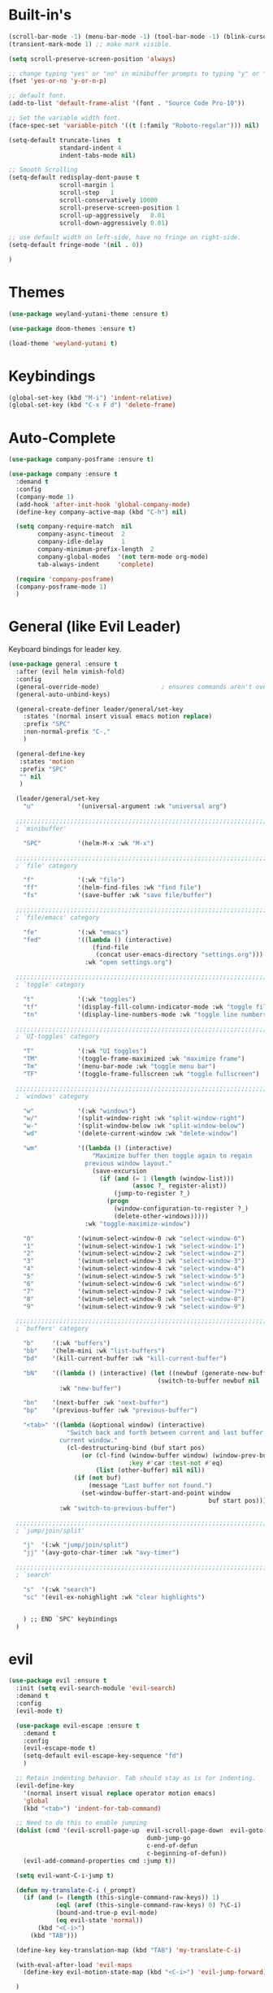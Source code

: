 #+STARTUP: showall

* Built-in's
#+begin_src emacs-lisp
(scroll-bar-mode -1) (menu-bar-mode -1) (tool-bar-mode -1) (blink-cursor-mode 0)
(transient-mark-mode 1) ;; make mark visible. 

(setq scroll-preserve-screen-position 'always)

;; change typing "yes" or "no" in minibuffer prompts to typing "y" or "n".
(fset 'yes-or-no 'y-or-n-p)

;; default font.
(add-to-list 'default-frame-alist '(font . "Source Code Pro-10"))

;; Set the variable width font.
(face-spec-set 'variable-pitch '((t (:family "Roboto-regular"))) nil)

(setq-default truncate-lines  t
              standard-indent 4
              indent-tabs-mode nil)

;; Smooth Scrolling
(setq-default redisplay-dont-pause t
              scroll-margin 1
              scroll-step   1
              scroll-conservatively 10000
              scroll-preserve-screen-position 1
              scroll-up-aggressively   0.01
              scroll-down-aggressively 0.01)

;; use default width on left-side, have no fringe on right-side.
(setq-default fringe-mode '(nil . 0))

)
#+end_src

* Themes
#+begin_src emacs-lisp
(use-package weyland-yutani-theme :ensure t)

(use-package doom-themes :ensure t)

(load-theme 'weyland-yutani t)
#+end_src

* Keybindings
#+begin_src emacs-lisp
(global-set-key (kbd "M-i") 'indent-relative)
(global-set-key (kbd "C-x F d") 'delete-frame)
#+end_src

* Auto-Complete 
#+begin_src emacs-lisp
(use-package company-posframe :ensure t)

(use-package company :ensure t
  :demand t
  :config
  (company-mode 1)
  (add-hook 'after-init-hook 'global-company-mode)
  (define-key company-active-map (kbd "C-h") nil)

  (setq company-require-match  nil
        company-async-timeout  2
        company-idle-delay     1
        company-minimum-prefix-length  2
        company-global-modes  '(not term-mode org-mode)
        tab-always-indent     'complete)

  (require 'company-posframe)
  (company-posframe-mode 1)
  )
#+end_src

* General (like Evil Leader)
Keyboard bindings for leader key.
#+begin_src emacs-lisp
(use-package general :ensure t
  :after (evil helm vimish-fold)
  :config
  (general-override-mode)                 ; ensures commands aren't overidden
  (general-auto-unbind-keys)

  (general-create-definer leader/general/set-key
    :states '(normal insert visual emacs motion replace)
    :prefix "SPC"
    :non-normal-prefix "C-,"
    )

  (general-define-key
   :states 'motion
   :prefix "SPC"
   "" nil
   )

  (leader/general/set-key
    "u"            '(universal-argument :wk "universal arg")

  ;;;;;;;;;;;;;;;;;;;;;;;;;;;;;;;;;;;;;;;;;;;;;;;;;;;;;;;;;;;;;;;;;;;;;;;;;;;;;;;; 
  ; `minibuffer'

    "SPC"          '(helm-M-x :wk "M-x")
    
  ;;;;;;;;;;;;;;;;;;;;;;;;;;;;;;;;;;;;;;;;;;;;;;;;;;;;;;;;;;;;;;;;;;;;;;;;;;;;;;;; 
  ; `file' category

    "f"            '(:wk "file")                   
    "ff"           '(helm-find-files :wk "find file")
    "fs"           '(save-buffer :wk "save file/buffer")

  ;;;;;;;;;;;;;;;;;;;;;;;;;;;;;;;;;;;;;;;;;;;;;;;;;;;;;;;;;;;;;;;;;;;;;;;;;;;;;;;; 
  ; `file/emacs' category

    "fe"           '(:wk "emacs")
    "fed"          '((lambda () (interactive) 
                       (find-file 
                        (concat user-emacs-directory "settings.org"))) 
                     :wk "open settings.org")

  ;;;;;;;;;;;;;;;;;;;;;;;;;;;;;;;;;;;;;;;;;;;;;;;;;;;;;;;;;;;;;;;;;;;;;;;;;;;;;;;; 
  ; `toggle' category

    "t"            '(:wk "toggles")
    "tf"           '(display-fill-column-indicator-mode :wk "toggle fill column indicator")
    "tn"           '(display-line-numbers-mode :wk "toggle line numbers")

  ;;;;;;;;;;;;;;;;;;;;;;;;;;;;;;;;;;;;;;;;;;;;;;;;;;;;;;;;;;;;;;;;;;;;;;;;;;;;;;;; 
  ; `UI-toggles' category

    "T"            '(:wk "UI toggles")
    "TM"           '(toggle-frame-maximized :wk "maximize frame")
    "Tm"           '(menu-bar-mode :wk "toggle menu bar")
    "TF"           '(toggle-frame-fullscreen :wk "toggle fullscreen")
    
  ;;;;;;;;;;;;;;;;;;;;;;;;;;;;;;;;;;;;;;;;;;;;;;;;;;;;;;;;;;;;;;;;;;;;;;;;;;;;;;;; 
  ; `windows' category

    "w"            '(:wk "windows")
    "w/"           '(split-window-right :wk "split-window-right")
    "w-"           '(split-window-below :wk "split-window-below")
    "wd"           '(delete-current-window :wk "delete-window")
    
    "wm"           '((lambda () (interactive)
                       "Maximize buffer then toggle again to regain
                     previous window layout."
                       (save-excursion
                         (if (and (= 1 (length (window-list)))
                                  (assoc ?_ register-alist))
                             (jump-to-register ?_)
                           (progn
                             (window-configuration-to-register ?_)
                             (delete-other-windows))))) 
                     :wk "toggle-maximize-window")

    "0"            '(winum-select-window-0 :wk "select-window-0")
    "1"            '(winum-select-window-1 :wk "select-window-1")
    "2"            '(winum-select-window-2 :wk "select-window-2")
    "3"            '(winum-select-window-3 :wk "select-window-3")
    "4"            '(winum-select-window-4 :wk "select-window-4")
    "5"            '(winum-select-window-5 :wk "select-window-5")
    "6"            '(winum-select-window-6 :wk "select-window-6")
    "7"            '(winum-select-window-7 :wk "select-window-7")
    "8"            '(winum-select-window-8 :wk "select-window-8")
    "9"            '(winum-select-window-9 :wk "select-window-9")

  ;;;;;;;;;;;;;;;;;;;;;;;;;;;;;;;;;;;;;;;;;;;;;;;;;;;;;;;;;;;;;;;;;;;;;;;;;;;;;;;; 
  ; `buffers' category

    "b"     '(:wk "buffers")
    "bb"    '(helm-mini :wk "list-buffers")
    "bd"    '(kill-current-buffer :wk "kill-current-buffer")

    "bN"    '((lambda () (interactive) (let ((newbuf (generate-new-buffer "untitled")))
                                         (switch-to-buffer newbuf nil 'force-same-window)))
              :wk "new-buffer")

    "bn"    '(next-buffer :wk "next-buffer")
    "bp"    '(previous-buffer :wk "previous-buffer")
    
    "<tab>" '((lambda (&optional window) (interactive) 
                "Switch back and forth between current and last buffer in the
              current window."
                (cl-destructuring-bind (buf start pos)
                    (or (cl-find (window-buffer window) (window-prev-buffers)
                                 :key #'car :test-not #'eq)
                        (list (other-buffer) nil nil))
                  (if (not buf)
                      (message "Last buffer not found.")
                    (set-window-buffer-start-and-point window 
                                                       buf start pos)))) 
              :wk "switch-to-previous-buffer")

  ;;;;;;;;;;;;;;;;;;;;;;;;;;;;;;;;;;;;;;;;;;;;;;;;;;;;;;;;;;;;;;;;;;;;;;;;;;;;;;;; 
  ; `jump/join/split'

    "j"  '(:wk "jump/join/split")
    "jj" '(avy-goto-char-timer :wk "avy-timer")

  ;;;;;;;;;;;;;;;;;;;;;;;;;;;;;;;;;;;;;;;;;;;;;;;;;;;;;;;;;;;;;;;;;;;;;;;;;;;;;;;; 
  ; `search'

    "s"  '(:wk "search")
    "sc" '(evil-ex-nohighlight :wk "clear highlights")


    ) ;; END `SPC' keybindings
  )
#+end_src

* evil
#+begin_src emacs-lisp 
(use-package evil :ensure t
  :init (setq evil-search-module 'evil-search) 
  :demand t
  :config
  (evil-mode t)
  
  (use-package evil-escape :ensure t
    :demand t
    :config
    (evil-escape-mode t)
    (setq-default evil-escape-key-sequence "fd")
    )
  
  ;; Retain indenting behavior. Tab should stay as is for indenting.
  (evil-define-key
    '(normal insert visual replace operator motion emacs)
    'global
    (kbd "<tab>") 'indent-for-tab-command)

  ;; Need to do this to enable jumping
  (dolist (cmd '(evil-scroll-page-up  evil-scroll-page-down  evil-goto-definition 
                                      dumb-jump-go
                                      c-end-of-defun
                                      c-beginning-of-defun))
    (evil-add-command-properties cmd :jump t))
  
  (setq evil-want-C-i-jump t)

  (defun my-translate-C-i (_prompt)
    (if (and (= (length (this-single-command-raw-keys)) 1)
             (eql (aref (this-single-command-raw-keys) 0) ?\C-i)
             (bound-and-true-p evil-mode)
             (eq evil-state 'normal))
        (kbd "<C-i>")
      (kbd "TAB")))

  (define-key key-translation-map (kbd "TAB") 'my-translate-C-i)

  (with-eval-after-load 'evil-maps
    (define-key evil-motion-state-map (kbd "<C-i>") 'evil-jump-forward)) 

  )
#+end_src


* helm
#+begin_src emacs-lisp
(use-package helm
  :demand t
  :config
  (global-set-key (kbd "M-x") 'helm-M-x)
  (setq helm-autoresize-max-height 30)
  (setq helm-autoresize-min-height 30)

  ;; Always display buffer on bottom
  (setq helm-always-two-windows nil)
  (setq helm-display-buffer-default-height 23)
  (setq helm-default-display-buffer-functions '(display-buffer-in-side-window))
  )
#+end_src


* Which-key
#+begin_src emacs-lisp
(use-package which-key :ensure t
  :init 
  (setq which-key-idle-delay 0.4)

  :demand t
  :config (which-key-mode)
  (mapc '(lambda (mode)
           (which-key-declare-prefixes-for-mode mode
             "C-c r" "rtags"))
        '(c++-mode c-mode))

  (push '(("\\(.*\\) 0" . "winum-select-window-0") . ("\\1 0..9" . "window 0..9"))
        which-key-replacement-alist)
  (push '((nil . "winum-select-window-[1-9]") . t) which-key-replacement-alist)
  
  (defun delete-current-window (&optional arg)
    "Delete the current window.
    If the universal prefix argument is used then kill the buffer too."
    (interactive "P")
    (if (equal '(4) arg)
        (kill-buffer-and-window)
      (delete-window)))
  )
#+end_src

* winum
  Number windows
#+begin_src emacs-lisp
(use-package winum :ensure t
:demand t
:config 
  (winum-mode)
  )
#+end_src

* avy
  "Package for jumping to visible text using a char-based decision tree."
#+begin_src emacs-lisp
(use-package avy :ensure t
:config
  (avy-setup-default)
  (setq avy-all-windows nil)
  )
#+end_src


* Programming
#+begin_src emacs-lisp
(use-package magit :ensure t)
#+end_src

** syntax highlighting
# Better syntax highlighting
#+begin_src emacs-lisp
(use-package tree-sitter :ensure t
  :init (add-hook 'tree-sitter-after-on-hook #'tree-sitter-hl-mode)
  :hook ((c-mode c++-mode) . tree-sitter-mode)
  )
(use-package tree-sitter-langs :ensure t)
#+end_src

** auto-complete
#+begin_src emacs-lisp
(use-package rtags
:config
  (setq rtags-completions-enabled t)
  (push 'company-rtags company-backends) ;; company-rtags is apart of rtags.
  )
#+end_src

** delimiters
#+begin_src emacs-lisp
(use-package rainbow-delimiters :ensure t
  :hook ((prog-mode) . rainbow-delimiters-mode)
  )
(use-package highlight-parentheses :ensure t
  :hook ((prog-mode) . #'highlight-parentheses-mode)
  :config 
  (setq hl-paren-colors '("#000000" ))
  (setq hl-paren-background-colors '("#8196B1" ))
  )
#+end_src

** code folding
#+begin_src emacs-lisp
(use-package vimish-fold :ensure t
  :after evil
  :init
  (setq vimish-fold-dir (expand-file-name "vimish-fold/" user-emacs-directory))
  :demand t
  :config
  (vimish-fold-global-mode 1))

(use-package hideshow
  :after vimish-fold
  :commands (hs-minor-mode
             hs-toggle-hiding)
  :hook (prog-mode . hs-minor-mode)
  :diminish hs-minor-mode
  :config

  (defun toggle-fold ()
    "Use `vimish-fold-toggle' if there's a fold at point.
  If not, use `hs-toggle-hiding' instead.
  If region is active, adds or removes vimish folds."
    (interactive)
    (if (region-active-p)
        (unless
            (ignore-errors (vimish-fold (region-beginning) (region-end)))
          (vimish-fold-delete))
      (unless (delq nil (mapcar #'vimish-fold--toggle (overlays-at (point))))
        (hs-toggle-hiding))))

  (bind-key "C-+" 'toggle-fold)

  (advice-add 'evil-toggle-fold :override #'toggle-fold)


  )

(use-package evil-vimish-fold :ensure t
  :after vimish-fold
  :hook ((prog-mode conf-mode text-mode) . evil-vimish-fold-mode))

#+end_src


** C/C++
#+begin_src emacs-lisp
(setq-default c-basic-offset  4
              c-default-style "linux")
#+end_src

*** rtags
#+begin_src emacs-lisp
  (use-package rtags
    ;; Note that if you recompile and create new compile_commands.json
    ;; you will need to run "rc -J ." for rtags to reflect the changes.
    ;; REMEMBER RTAGS DOES NOT WORK FOR PROJECTS INSIDE /tmp
    :init
    (add-hook  'c++-mode-hook  #'rtags-start-process-unless-running)
    (add-hook  'c-mode-hook    #'rtags-start-process-unless-running)
    (add-hook 'rtags-jump-hook 'evil-set-jump)

    (setq rtags-completions-enabled t)

    (setq lsp-enable-file-watchers nil)

    (defun my/c-c++-tags-find-symbol-at-point (&optional prefix)
      (interactive "P")
      (if (and (not (rtags-find-symbol-at-point prefix))
               rtags-last-request-not-indexed)
          (gtags-find-tag)))

    (defun my/c-c++-tags-find-references-at-point (&optional prefix)
      (interactive "P")
      (if (and (not (rtags-find-references-at-point prefix))
               rtags-last-request-not-indexed)
          (gtags-find-rtag)))

    (defun my/c-c++-tags-find-symbol ()
      (interactive)
      (call-interactively  'rtags-find-symbol))

    :config
    (rtags-enable-standard-keybindings)   ; enable C-c r bindings

    (advice-add 'rtags-show-in-other-window
                :around
                (lambda (oldfn &rest args)
                  (let ((window (selected-window)))
                    (apply oldfn args)
                    (run-at-time ".1 sec" nil `(lambda ()
                                                 (select-window (get-mru-window 'visible nil t))
                                                 (recenter)
                                                 (select-window ,window))))))

    (advice-add 'rtags-references-tree :after (lambda () (pop-to-buffer rtags-buffer-name)))

    (setq rtags-completions-enabled t)


    (defun rtags-peek-definition ()
      "Peek at definition at point using rtags."
      ;; toggle persp-mode, as this seems to break peek-func.
      (if (bound-and-true-p persp-mode)
          (persp-mode -1))
      ;; begin main section of rtags-peek-definition.
      (interactive)
      (let ((func (lambda ()
                    (rtags-find-symbol-at-point)
                    (rtags-location-stack-forward))))
        (rtags-start-process-unless-running)
        (make-peek-frame func))
      ;; restore previous state whether persp-mode was active or not.
      (if (not (bound-and-true-p persp-mode))
          (persp-mode 1))
      )

    ;; https://tuhdo.github.io/emacs-frame-peek.html

    (defun make-peek-frame (find-definition-function &rest args)
      "Make a new frame for peeking definition"
      (when (or (not (rtags-called-interactively-p)) (rtags-sandbox-id-matches))
        (let (doc-frame x y (abs-pixel-pos (save-excursion (beginning-of-thing 'symbol)
                                                           (window-absolute-pixel-position))))
          (setq x (car abs-pixel-pos))
          (setq y (+ (cdr abs-pixel-pos) (frame-char-height)))
          (setq doc-frame (make-frame '((minibuffer . nil) (name . "*RTags Peek*")
                                        (width . 80)       (visibility . nil)
                                        (height . 15))))
          (set-frame-position doc-frame x y)
          (with-selected-frame doc-frame
            (apply find-definition-function args)
            (read-only-mode)
            (recenter-top-bottom 0))
          (make-frame-visible doc-frame))))
    ) ; End use-package rtags

#+end_src

